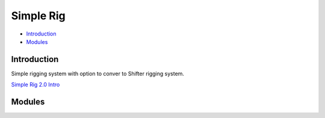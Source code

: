 ##########
Simple Rig
##########

* `Introduction`_
* `Modules`_


Introduction
------------

Simple rigging system with option to conver to Shifter rigging system.

`Simple Rig 2.0 Intro <https://youtu.be/SEtVdJ4UiyQ/>`_


Modules
-------

.. autosummary::
   :toctree: generated

   mgear.simpleRig
   mgear.simpleRig.menu
   mgear.simpleRig.simpleRigTool

